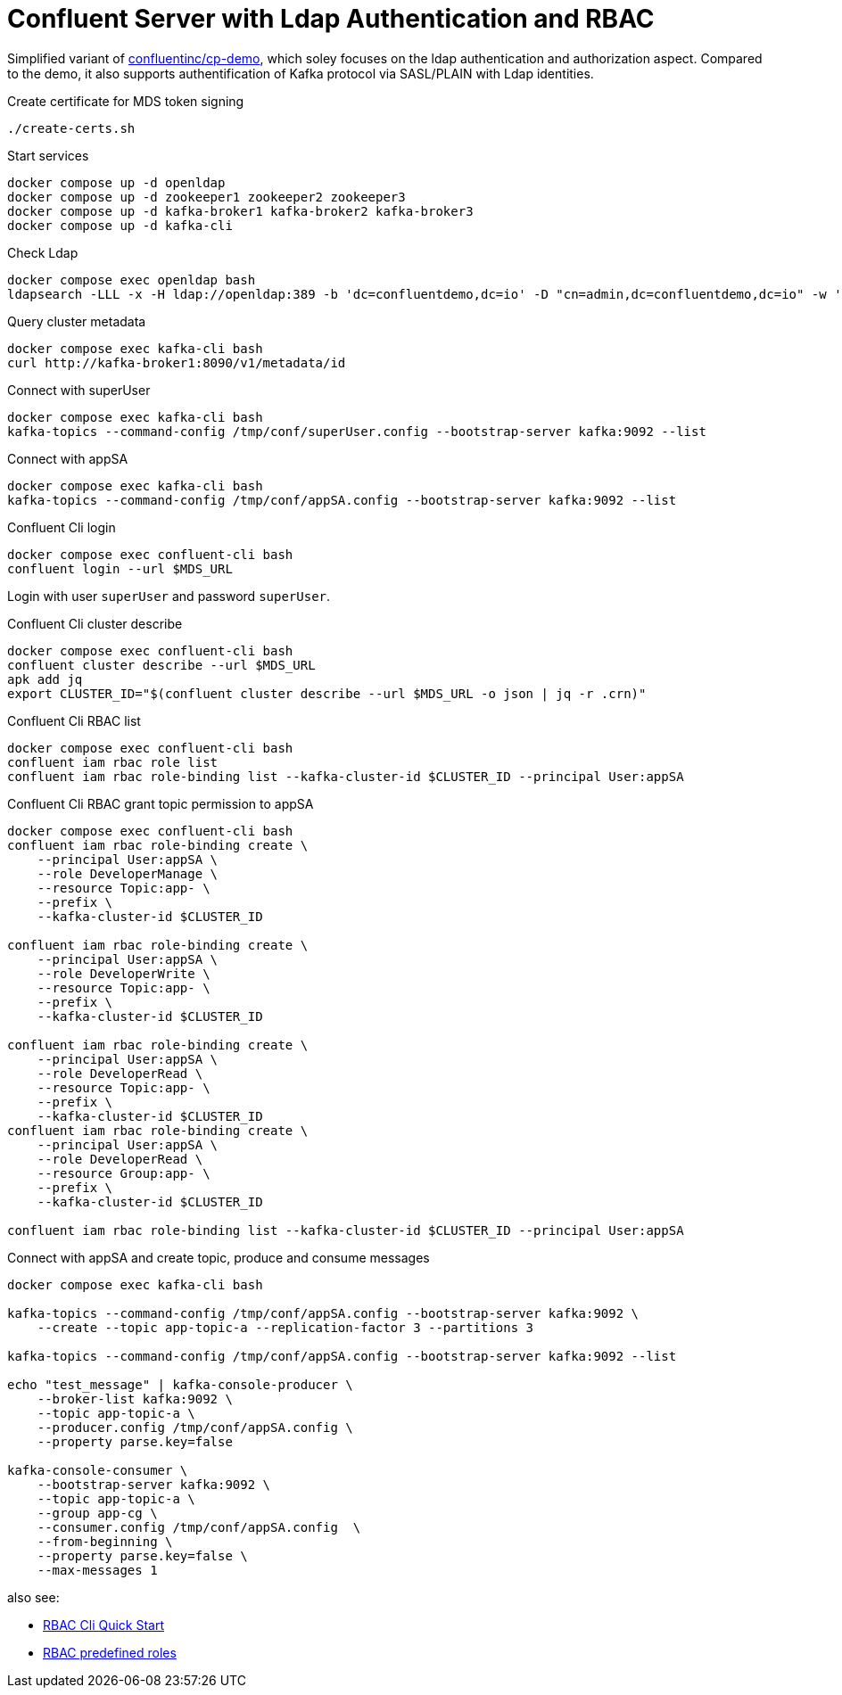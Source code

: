= Confluent Server with Ldap Authentication and RBAC

Simplified variant of link:https://github.com/confluentinc/cp-demo[confluentinc/cp-demo], which soley focuses on the ldap authentication and authorization aspect. Compared to the demo, it also supports authentification of Kafka protocol via SASL/PLAIN with Ldap identities.

.Create certificate for MDS token signing
[source,bash]
----
./create-certs.sh
----

.Start services
[source,bash]
----
docker compose up -d openldap
docker compose up -d zookeeper1 zookeeper2 zookeeper3
docker compose up -d kafka-broker1 kafka-broker2 kafka-broker3
docker compose up -d kafka-cli
----

.Check Ldap
[source,bash]
----
docker compose exec openldap bash
ldapsearch -LLL -x -H ldap://openldap:389 -b 'dc=confluentdemo,dc=io' -D "cn=admin,dc=confluentdemo,dc=io" -w 'admin'
----

.Query cluster metadata
[source,bash]
----
docker compose exec kafka-cli bash
curl http://kafka-broker1:8090/v1/metadata/id
----

.Connect with superUser
[source,bash]
----
docker compose exec kafka-cli bash
kafka-topics --command-config /tmp/conf/superUser.config --bootstrap-server kafka:9092 --list
----

.Connect with appSA
[source,bash]
----
docker compose exec kafka-cli bash
kafka-topics --command-config /tmp/conf/appSA.config --bootstrap-server kafka:9092 --list
----

.Confluent Cli login
[source,bash]
----
docker compose exec confluent-cli bash
confluent login --url $MDS_URL
----

Login with user `superUser` and password `superUser`.

.Confluent Cli cluster describe
[source,bash]
----
docker compose exec confluent-cli bash
confluent cluster describe --url $MDS_URL
apk add jq
export CLUSTER_ID="$(confluent cluster describe --url $MDS_URL -o json | jq -r .crn)"
----

.Confluent Cli RBAC list
[source,bash]
----
docker compose exec confluent-cli bash
confluent iam rbac role list
confluent iam rbac role-binding list --kafka-cluster-id $CLUSTER_ID --principal User:appSA
----

.Confluent Cli RBAC grant topic permission to appSA
[source,bash]
----
docker compose exec confluent-cli bash
confluent iam rbac role-binding create \
    --principal User:appSA \
    --role DeveloperManage \
    --resource Topic:app- \
    --prefix \
    --kafka-cluster-id $CLUSTER_ID

confluent iam rbac role-binding create \
    --principal User:appSA \
    --role DeveloperWrite \
    --resource Topic:app- \
    --prefix \
    --kafka-cluster-id $CLUSTER_ID

confluent iam rbac role-binding create \
    --principal User:appSA \
    --role DeveloperRead \
    --resource Topic:app- \
    --prefix \
    --kafka-cluster-id $CLUSTER_ID
confluent iam rbac role-binding create \
    --principal User:appSA \
    --role DeveloperRead \
    --resource Group:app- \
    --prefix \
    --kafka-cluster-id $CLUSTER_ID

confluent iam rbac role-binding list --kafka-cluster-id $CLUSTER_ID --principal User:appSA
----

.Connect with appSA and create topic, produce and consume messages
[source,bash]
----
docker compose exec kafka-cli bash

kafka-topics --command-config /tmp/conf/appSA.config --bootstrap-server kafka:9092 \
    --create --topic app-topic-a --replication-factor 3 --partitions 3

kafka-topics --command-config /tmp/conf/appSA.config --bootstrap-server kafka:9092 --list

echo "test_message" | kafka-console-producer \
    --broker-list kafka:9092 \
    --topic app-topic-a \
    --producer.config /tmp/conf/appSA.config \
    --property parse.key=false

kafka-console-consumer \
    --bootstrap-server kafka:9092 \
    --topic app-topic-a \
    --group app-cg \
    --consumer.config /tmp/conf/appSA.config  \
    --from-beginning \
    --property parse.key=false \
    --max-messages 1
----

also see:

* link:https://docs.confluent.io/platform/current/security/rbac/rbac-cli-quickstart.html[RBAC Cli Quick Start]
* link:https://docs.confluent.io/platform/current/security/rbac/rbac-predefined-roles.html[RBAC predefined roles]